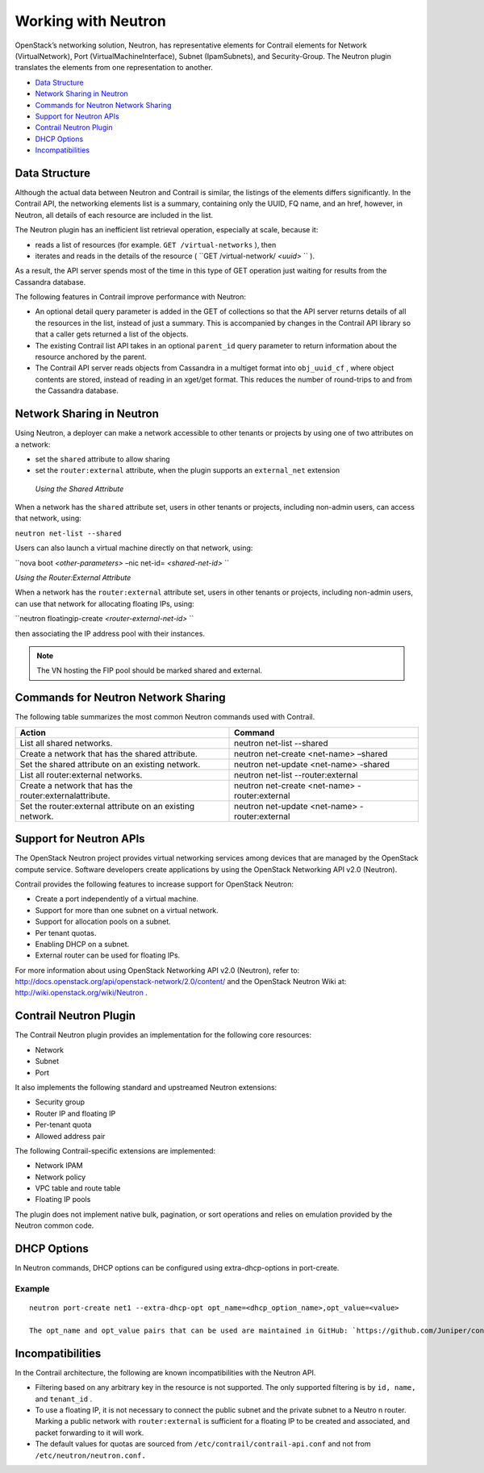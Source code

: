 .. This work is licensed under the Creative Commons Attribution 4.0 International License.
   To view a copy of this license, visit http://creativecommons.org/licenses/by/4.0/ or send a letter to Creative Commons, PO Box 1866, Mountain View, CA 94042, USA.

====================
Working with Neutron
====================

OpenStack’s networking solution, Neutron, has representative elements for Contrail elements for Network (VirtualNetwork), Port (VirtualMachineInterface), Subnet (IpamSubnets), and Security-Group. The Neutron plugin translates the elements from one representation to another.

-  `Data Structure`_ 


-  `Network Sharing in Neutron`_ 


-  `Commands for Neutron Network Sharing`_ 


-  `Support for Neutron APIs`_ 


-  `Contrail Neutron Plugin`_ 


-  `DHCP Options`_ 


-  `Incompatibilities`_ 



Data Structure
==============

Although the actual data between Neutron and Contrail is similar, the listings of the elements differs significantly. In the Contrail API, the networking elements list is a summary, containing only the UUID, FQ name, and an href, however, in Neutron, all details of each resource are included in the list.

The Neutron plugin has an inefficient list retrieval operation, especially at scale, because it:

- reads a list of resources (for example. ``GET /virtual-networks`` ), then


- iterates and reads in the details of the resource ( ``GET /virtual-network/ *<uuid>* `` ).


As a result, the API server spends most of the time in this type of GET operation just waiting for results from the Cassandra database.

The following features in Contrail improve performance with Neutron:

- An optional detail query parameter is added in the GET of collections so that the API server returns details of all the resources in the list, instead of just a summary. This is accompanied by changes in the Contrail API library so that a caller gets returned a list of the objects.


- The existing Contrail list API takes in an optional ``parent_id`` query parameter to return information about the resource anchored by the parent.


- The Contrail API server reads objects from Cassandra in a multiget format into ``obj_uuid_cf`` , where object contents are stored, instead of reading in an xget/get format. This reduces the number of round-trips to and from the Cassandra database.



Network Sharing in Neutron
==========================

Using Neutron, a deployer can make a network accessible to other tenants or projects by using one of two attributes on a network:

- set the ``shared`` attribute to allow sharing


- set the ``router:external`` attribute, when the plugin supports an ``external_net`` extension


 *Using the Shared Attribute* 

When a network has the ``shared`` attribute set, users in other tenants or projects, including non-admin users, can access that network, using:

``neutron net-list --shared``  

Users can also launch a virtual machine directly on that network, using:

``nova boot *<other-parameters>* –nic net-id= *<shared-net-id>* `` 

*Using the Router:External Attribute* 

When a network has the ``router:external`` attribute set, users in other tenants or projects, including non-admin users, can use that network for allocating floating IPs, using:

``neutron floatingip-create *<router-external-net-id>* ``  

then associating the IP address pool with their instances.


.. note:: The VN hosting the FIP pool should be marked shared and external.




Commands for Neutron Network Sharing
====================================

The following table summarizes the most common Neutron commands used with Contrail.

+-----------------------------------+-----------------------------------+
| Action                            | Command                           |
+===================================+===================================+
| List all shared networks.         | neutron net-list --shared         |
+-----------------------------------+-----------------------------------+
| Create a network that has the     | neutron net-create <net-name>     |
| shared attribute.                 | –shared                           |
+-----------------------------------+-----------------------------------+
| Set the shared attribute on an    | neutron net-update <net-name>     |
| existing network.                 | -shared                           |
+-----------------------------------+-----------------------------------+
| List all router:external          | neutron net-list                  |
| networks.                         | --router:external                 |
+-----------------------------------+-----------------------------------+
| Create a network that has the     | neutron net-create <net-name>     |
| router:externalattribute.         | -router:external                  |
+-----------------------------------+-----------------------------------+
| Set the router:external attribute | neutron net-update <net-name>     |
| on an existing network.           | -router:external                  |
+-----------------------------------+-----------------------------------+


Support for Neutron APIs
=========================

The OpenStack Neutron project provides virtual networking services among devices that are managed by the OpenStack compute service. Software developers create applications by using the OpenStack Networking API v2.0 (Neutron).

Contrail provides the following features to increase support for OpenStack Neutron:

- Create a port independently of a virtual machine.


- Support for more than one subnet on a virtual network.


- Support for allocation pools on a subnet.


- Per tenant quotas.


- Enabling DHCP on a subnet.


- External router can be used for floating IPs.


For more information about using OpenStack Networking API v2.0 (Neutron), refer to: `http://docs.openstack.org/api/openstack-network/2.0/content/​`_  and the OpenStack Neutron Wiki at: `http://wiki.openstack.org/wiki/Neutron`_  .


Contrail Neutron Plugin
========================

The Contrail Neutron plugin provides an implementation for the following core resources:

- Network


- Subnet


- Port


It also implements the following standard and upstreamed Neutron extensions:

- Security group


- Router IP and floating IP


- Per-tenant quota


- Allowed address pair


The following Contrail-specific extensions are implemented:

- Network IPAM


- Network policy


- VPC table and route table


- Floating IP pools


The plugin does not implement native bulk, pagination, or sort operations and relies on emulation provided by the Neutron common code.


DHCP Options
============

In Neutron commands, DHCP options can be configured using extra-dhcp-options in port-create.

Example
-------


::

 neutron port-create net1 --extra-dhcp-opt opt_name=<dhcp_option_name>,opt_value=<value>

 The opt_name and opt_value pairs that can be used are maintained in GitHub: `https://github.com/Juniper/contrail-controller/wiki/Extra-DHCP-Options`_  .


Incompatibilities
=================

In the Contrail architecture, the following are known incompatibilities with the Neutron API.

- Filtering based on any arbitrary key in the resource is not supported. The only supported filtering is by ``id, name,`` and ``tenant_id`` .


- To use a floating IP, it is not necessary to connect the public subnet and the private subnet to a Neutro n router. Marking a public network with ``router:external`` is sufficient for a floating IP to be created and associated, and packet forwarding to it will work.


- The default values for quotas are sourced from ``/etc/contrail/contrail-api.conf`` and not from ``/etc/neutron/neutron.conf.`` 



.. _http://docs.openstack.org/api/openstack-network/2.0/content/​: http://docs.openstack.org/api/openstack-network/2.0/content/​

.. _http://wiki.openstack.org/wiki/Neutron: http://wiki.openstack.org/wiki/Neutron

.. _https://github.com/Juniper/contrail-controller/wiki/Extra-DHCP-Options: https://github.com/Juniper/contrail-controller/wiki/Extra-DHCP-Options

